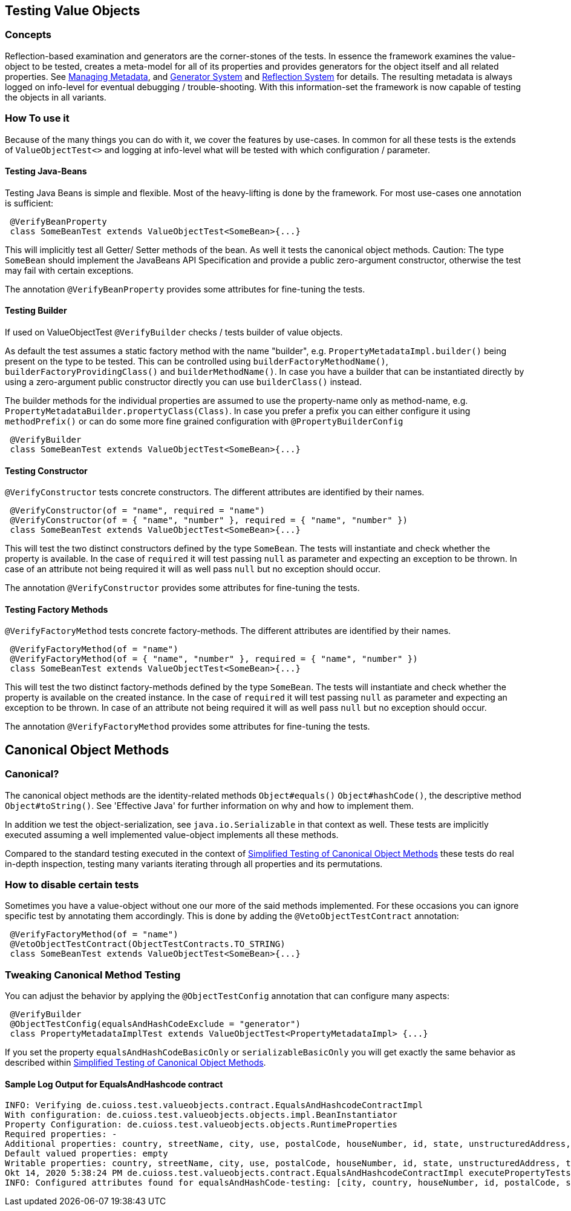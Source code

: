 == Testing Value Objects

=== Concepts

Reflection-based examination and generators are the corner-stones of the tests. In essence the framework examines the value-object to be tested, creates a meta-model for all of its properties and provides generators for the object itself and all related properties. 
See link:managing-metadata.adoc[Managing Metadata], and link:generator-system.adoc[Generator System] and link:reflection-system.adoc[Reflection System]  for details.
The resulting metadata is always logged on info-level for eventual debugging / trouble-shooting.
With this information-set the framework is now capable of testing the objects in all variants.

=== How To use it

Because of the many things you can do with it, we cover the features by use-cases. In common for all these tests is the extends of `ValueObjectTest<>` and logging at info-level what will be tested with which configuration / parameter.

==== Testing Java-Beans

Testing Java Beans is simple and flexible. Most of the heavy-lifting is done by the framework. For most use-cases one annotation is sufficient:

[source,java]
----
 @VerifyBeanProperty
 class SomeBeanTest extends ValueObjectTest<SomeBean>{...}
----

This will implicitly test all Getter/ Setter methods of the bean. As well it tests the canonical object methods. Caution: The type `SomeBean` should implement the JavaBeans API Specification and provide a public zero-argument constructor, otherwise the test may fail with certain exceptions. 

The annotation `@VerifyBeanProperty` provides some attributes for fine-tuning the tests.

==== Testing Builder

If used on ValueObjectTest `@VerifyBuilder` checks / tests builder of value objects. 

As default the test assumes a static factory method with the name "builder", e.g. `PropertyMetadataImpl.builder()` being present on the type to be tested. This can be controlled using `builderFactoryMethodName()`, `builderFactoryProvidingClass()` and `builderMethodName()`. In case you have a builder that can be instantiated directly by using a zero-argument public constructor directly you can use `builderClass()` instead. 

The builder methods for the individual properties are assumed to use the property-name only as method-name, e.g. `PropertyMetadataBuilder.propertyClass(Class)`. In case you prefer a prefix you can either configure it using `methodPrefix()` or can do some more fine grained configuration with `@PropertyBuilderConfig`

[source,java]
----
 @VerifyBuilder
 class SomeBeanTest extends ValueObjectTest<SomeBean>{...}
----

==== Testing Constructor

`@VerifyConstructor` tests concrete constructors. The different attributes are identified by their names.

[source,java]
----
 @VerifyConstructor(of = "name", required = "name")
 @VerifyConstructor(of = { "name", "number" }, required = { "name", "number" })
 class SomeBeanTest extends ValueObjectTest<SomeBean>{...}
----

This will test the two distinct constructors defined by the type `SomeBean`. The tests will instantiate and check whether the property is available. In the case of `required` it will test passing `null` as parameter and expecting an exception to be thrown. In case of an attribute not being required it will as well pass `null` but no exception should occur. 

The annotation `@VerifyConstructor` provides some attributes for fine-tuning the tests.

==== Testing Factory Methods

`@VerifyFactoryMethod` tests concrete factory-methods. The different attributes are identified by their names.

[source,java]
----
 @VerifyFactoryMethod(of = "name")
 @VerifyFactoryMethod(of = { "name", "number" }, required = { "name", "number" })
 class SomeBeanTest extends ValueObjectTest<SomeBean>{...}
----

This will test the two distinct factory-methods defined by the type `SomeBean`. The tests will instantiate and check whether the property is available on the created instance. In the case of `required` it will test passing `null` as parameter and expecting an exception to be thrown. In case of an attribute not being required it will as well pass `null` but no exception should occur. 

The annotation `@VerifyFactoryMethod` provides some attributes for fine-tuning the tests.

== Canonical Object Methods

=== Canonical?

The canonical object methods are the identity-related methods `Object#equals()` `Object#hashCode()`, the descriptive method `Object#toString()`. See 'Effective Java' for further information on why and how to implement them. 

In addition we test the object-serialization, see `java.io.Serializable` in that context as well.
These tests are implicitly executed assuming a well implemented value-object implements all these methods.

Compared to the standard testing executed in the context of link:simple-canonical-object-methods.adoc[Simplified Testing of Canonical Object Methods] these tests do real in-depth inspection, testing many variants iterating through all properties and its permutations. 

=== How to disable certain tests

Sometimes you have a  value-object without one our more of the said methods implemented. For these occasions you can ignore specific test by annotating them accordingly. 
This is done by adding the `@VetoObjectTestContract` annotation:

[source,java]
----
 @VerifyFactoryMethod(of = "name")
 @VetoObjectTestContract(ObjectTestContracts.TO_STRING)
 class SomeBeanTest extends ValueObjectTest<SomeBean>{...}
----

=== Tweaking Canonical Method Testing

You can adjust the behavior by applying the `@ObjectTestConfig` annotation that can configure many aspects: 

[source,java]
----
 @VerifyBuilder
 @ObjectTestConfig(equalsAndHashCodeExclude = "generator")
 class PropertyMetadataImplTest extends ValueObjectTest<PropertyMetadataImpl> {...}
----

If you set the property `equalsAndHashCodeBasicOnly` or `serializableBasicOnly` you will get exactly the same behavior as described within link:simple-canonical-object-methods.adoc[Simplified Testing of Canonical Object Methods].

==== Sample Log Output for EqualsAndHashcode contract

[listing]
----
INFO: Verifying de.cuioss.test.valueobjects.contract.EqualsAndHashcodeContractImpl
With configuration: de.cuioss.test.valueobjects.objects.impl.BeanInstantiator
Property Configuration: de.cuioss.test.valueobjects.objects.RuntimeProperties
Required properties: -
Additional properties: country, streetName, city, use, postalCode, houseNumber, id, state, unstructuredAddress, type, contentForFormatterSupport, empty
Default valued properties: empty
Writable properties: country, streetName, city, use, postalCode, houseNumber, id, state, unstructuredAddress, type
Okt 14, 2020 5:38:24 PM de.cuioss.test.valueobjects.contract.EqualsAndHashcodeContractImpl executePropertyTests
INFO: Configured attributes found for equalsAndHashCode-testing: [city, country, houseNumber, id, postalCode, state, streetName, type, unstructuredAddress, use]
----

